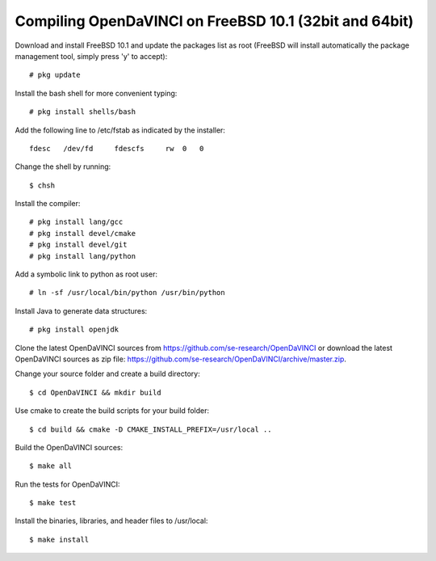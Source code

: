 Compiling OpenDaVINCI on FreeBSD 10.1 (32bit and 64bit)
-------------------------------------------------------

Download and install FreeBSD 10.1 and update the packages list as root (FreeBSD will install automatically the package management tool, simply press 'y' to accept)::

   # pkg update
  
Install the bash shell for more convenient typing::

   # pkg install shells/bash
  
Add the following line to /etc/fstab as indicated by the installer::

   fdesc   /dev/fd     fdescfs     rw  0   0


Change the shell by running::

   $ chsh
  
Install the compiler::

   # pkg install lang/gcc
   # pkg install devel/cmake
   # pkg install devel/git
   # pkg install lang/python
  
Add a symbolic link to python as root user::

   # ln -sf /usr/local/bin/python /usr/bin/python

Install Java to generate data structures::

   # pkg install openjdk
  
Clone the latest OpenDaVINCI sources from https://github.com/se-research/OpenDaVINCI or download
the latest OpenDaVINCI sources as zip file: https://github.com/se-research/OpenDaVINCI/archive/master.zip.

Change your source folder and create a build directory::

   $ cd OpenDaVINCI && mkdir build

Use cmake to create the build scripts for your build folder::

   $ cd build && cmake -D CMAKE_INSTALL_PREFIX=/usr/local ..

Build the OpenDaVINCI sources::

   $ make all

Run the tests for OpenDaVINCI::

   $ make test

Install the binaries, libraries, and header files to /usr/local::

   $ make install

